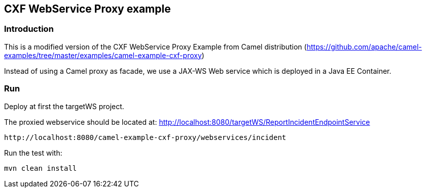 == CXF WebService Proxy example

=== Introduction

This is a modified version of the CXF WebService Proxy Example from Camel distribution (https://github.com/apache/camel-examples/tree/master/examples/camel-example-cxf-proxy)

Instead of using a Camel proxy as facade, we use a JAX-WS Web service which is deployed in a Java EE Container.

=== Run

Deploy at first the targetWS project.

The proxied webservice should be located at: http://localhost:8080/targetWS/ReportIncidentEndpointService

....
http://localhost:8080/camel-example-cxf-proxy/webservices/incident
....

Run the test with:

....
mvn clean install
....

